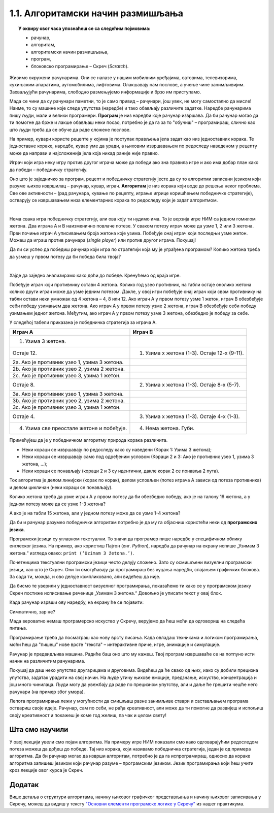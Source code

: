 
~~~~~~~~~~~~~~~~~~~~~~~~~~~~~~~~~~
1.1. Алгоритамски начин размишљања
~~~~~~~~~~~~~~~~~~~~~~~~~~~~~~~~~~

.. topic:: У оквиру овог часа упознаћеш се са следећим појмовима: 
            
            - рачунар,

            - алгоритам,

            - алгоритамски начин размишљања,

            - програм, 

            - блоковско програмирање – Скреч (*Scratch*).



Живимо окружени рачунарима. Они се налазе у нашим мобилним уређајима, сатовима, телевизорима, кухињским апаратима, аутомобилима, лифтовима. Олакшавају нам послове, а учење чине занимљивијим. Захваљујући рачунарима, слободно размењујемо информације и брзо им приступамо. 

Мада се чини да су рачунари паметни, то је само привид – рачунари, још увек, не могу самостално да мисле! Наиме, то су машине које следе упутства (наредбе) и тако обављају различите задатке. Наредбе рачунарима пишу људи, мали и велики програмери. **Програм** je низ наредби које рачунар извршава. Да би рачунар могао да ти помогне да брже и лакше обављаш неки посао, потребно је да га за то "обучиш" – програмираш, слично као што  људи  треба да се обуче да раде сложене послове. 

На пример, кувари користе рецепте у којима је поступак прављења јела задат као низ једноставних корака. Те једноставне кораке, наредбе, кувар уме да уради, а њиховим извршавањем по редоследу наведеном у рецепту може да направи и најсложенија јела која никад раније није правио.

Играч који игра неку игру против другог играча може да победи ако зна правила игре и ако има добар план како да победи – победничку стратегију.


Оно што је заједничко за програм, рецепт и победничку стратегију јесте да су то алгоритми записани језиком који разуме њихов извршилац – рачунар, кувар, играч. **Алгоритам** је низ корака који воде до решења неког проблема. Све ове активности – (рад рачунара, кување по рецепту, играње игрице коришћењем победничке стратегије), остварују се извршавањем низа елементарних корака по редоследу који је задат алгоритмом. 

|


Нема свака игра победничку стратегију, али ова коју ти нудимо има. То је верзија игре НИМ са једном гомилом жетона. Два играча А и В наизменично повлаче потезе. У сваком потезу играч може да узме 1, 2 или 3 жетона. Први почиње играч А уписивањем броја жетона које узима. Побеђује онај играч који последњи узме жетон. Можеш да играш против рачунара (*single player*) или против другог играча. Покушај!




.. nimgame:: nim1
   :takeaway: 3
   :count: 15
..
   takeaway je broj koji učenici mogu da uzmu
   count je broj koliko elemenata postoji na početku 
   igra se tako što učenik unese broj u boxić pored dugmeta take, pritisne dugme i onda igra računar. može da se igra i u dva igrača ako se odčekira dugme single player u gornjem desnom uglu. Rešićemo malo grafički dizajn u narednom periodu. 


Да ли си успео да победиш рачунар који игра по стратегији која му је уграђена програмом? Колико жетона треба да узмеш у првом потезу да би победа била твоја?

|

Хајде да заједно анализирамо како доћи до победе. Кренућемо од краја игре.

Побеђује играч који противнику остави 4 жетона. Колико год узео противник, на табли остаје онолико жетона колико други играч може да узме једним потезом. Дакле, у овој игри побеђује онај играч који свом противнику на табли остави неки умножак од 4 жетона – 4, 8 или 12. Ако играч А у првом потезу узме 1 жетон, играч В обезбеђује себи победу узимањем два жетона. Ако играч А у првом потезу узме 2 жетона, играч В обезбеђује себи победу узимањем једног жетона. Међутим, ако играч А у првом потезу узме 3 жетона, обезбедио је победу за себе.

У следећој табели приказана је победничка стратегија за играча А.


================================================ =============================================
               **Играч А**                                      **Играч В**                   
================================================ =============================================
 1. Узима 3 жетона.                                                                           
                                   Остаје 12.     1. Узима х жетона (1-3). Остаје 12-х (9-11).
 2a. Ако је противник узео 1, узима 3 жетона.                                                 
 2b. Ако је противник узео 2, узима 2 жетона.                                                 
 2c. Ако је противник узео 3, узима 1 жетон.                                                  
                                    Остаје 8.     2. Узима х жетона (1-3). Остаје 8-х (5-7).  
 3a. Ако је противник узео 1, узима 3 жетона.                                                 
 3b. Ако је противник узео 2, узима 2 жетона.                                                 
 3c. Ако је противник узео 3, узима 1 жетон.                                                  
                                   Остаје 4.      3. Узима х жетона (1-3). Oстаје 4-х (1-3).  
 4. Узима све преостале жетоне и побеђује.        4. Нема жетона. Губи.                       
================================================ =============================================


Примећујеш да је у победничком алгоритму природа корака различита. 

•	Неки кораци се извршавају по редоследу како су наведени (Корак 1: Узима 3 жетона);
•	Неки кораци се извршавају само под одређеним условом (Кораци 2 и 3: Ако је противник узео 1, узима 3 жетона, ...);
•	Неки кораци се понављају (кораци 2 и 3 су идентични, дакле корак 2 се понавља 2 пута). 

Ток алгоритма је делом линијски (корак по корак), делом условљен (потез играча А зависи од потеза противника) и делом цикличан 
(неки кораци се понављају).


Колико жетона треба да узме играч А у првом потезу да би обезбедио победу, ако је на талону 16 жетона, а у једном потезу може да се узме 1-3 жетона?

А ако је на табли 15 жетона, али у једном потезу може да се узме 1-4 жетона?


.. reveal:: zadatak_sakrivanje_nim
    :showtitle: Погледај одговор
    :hidetitle: Сакриј одговор


	У првом случају играч А нема победничку стратегију, јер се на почетку налази 16 = 4х4 жетона, што играчу В обезбеђује победу. Једина шанса да победи играч А је да играч В не зна победничку стратегију и вуче потезе насумице. 
	
	У другом случају побеђује онај играч који својим потезом остави противнику 5, 10 или 15 жетона. Дакле, играч В има победничку стратегију. Да је на табли 16 жетона и да у једном потезу може да се узме 1-4 жетона, играч А би могао да победи, ако у првом потезу узме 1 жетон.
	

.. infonote::

    Не брини ако не разумеш овај пример до танчина. Верујемо да ћеш кроз наредне лекције боље разумети начин рада алгоритама.

Да би и рачунар разумео победнички алгоритам потребно је да му га објасниш користећи неки од **програмских језика**.

Програмски језици су углавном текстуални. То значи да програмер пише наредбе у специфичном облику енглеског језика. На пример, ако користиш Пајтон (енг. *Python*), наредба да рачунар на екрану испише „Узимам 3 жетона.“ изгледа овако: ``print (‘Uzimam 3 žetona.’)``.

Почетницима текстуални програмски језици често делују сложено. Зато су осмишљени визуелни програмски језици, као што је Скреч. Они ти омогућавају да програмираш без куцања наредби, спајањем графичких блокова. За сада ти, можда, и ово делује компликовано, али видећеш да није.

Да бисмо те уверили у једноставност визуелног програмирања, показаћемо ти како се у програмском језику Скреч постиже исписивање реченице „Узимам 3 жетона.“ Довољно је уписати текст у овај блок.

.. image:: ../../_images/S3_01_algoritmi/L1_Blok1.png
   :width: 200
   :align: center

Када рачунар изрвши ову наредбу, на екрану ће се појавити:

.. image:: ../../_images/S3_01_algoritmi/L1_Maca.png
     :width: 200
     :align: center

Симпатично, зар не?

Мада вероватно немаш програмерско искуство у Скречу, верујемо да ћеш моћи да одговориш на следећа питања.

.. mchoice:: L1P2
   :answer_a: Кораке 1 и 2
   :answer_b: Кораке 1 и 3
   :answer_c: Кораке 2 и 3
   :answer_d: Кораке 1, 2 и 3
   :feedback_a: Шта се дешава у трећем кораку алгоритма? Размисли.
   :feedback_b: Шта се дешава у другом кораку алгоритма? Размисли.
   :feedback_c: Шта се дешава у првом кораку алгоритма? Размисли.
   :feedback_d: Браво! За тебе је програмирање заиста једноставно! 
   :correct: d

   На које кораке алгоритма играча В може да се односи следећи низ наредби? 

   .. image:: ../../_images/S3_01_algoritmi/L1_Blokovi2.png
      :width: 200   
      :align: center


.. mchoice:: L1P3s
   :answer_a: Корак 1
   :answer_b: Корак 2
   :answer_c: Корак 3
   :answer_d: Корак 4
   :feedback_a: 
   :feedback_b: 
   :feedback_c: 
   :feedback_d: 
   :correct: b,c

   Ова наредба делује сложеније. На који корак алгоритма играча A се она односи? (Изабери све тачне одговоре)

   .. image:: ../../_images/S3_01_algoritmi/L1_Blokovi3.png
       :align: center
       :width: 200
      
Програмирање треба да посматраш као нову врсту писања. Када овладаш техникама и логиком програмирања, 
моћи ћеш да "пишеш" нове врсте "текста" – интерактивне приче, игре, анимације и симулације.

Рачунар је предвидљива машина. Радиће баш оно што му кажеш. Твој програм извршаваће се на потпуно исти 
начин на различитим рачунарима. 

Покушај да даш неко упутство другарицама и друговима. Видећеш да ће свако од њих, иако су добили прецизна упутства,
задатак урадити на свој начин. На људе утичу њихове емоције, предзнање, искуство, концентрација и још много чинилаца. Људи могу да увежбају да раде по прецизном упутству, али и даље ће грешити чешће него рачунари (на пример због умора).

Лепота програмирања лежи у могућности да смишљаш разне занимљиве ствари и састављањем програма оствариш своје идеје. Рачунар, сам по себи, не рађа креативност, али може да ти помогне да развијеш и испољиш своју креативност и покажеш је коме год желиш, па чак и целом свету!

.. |S3Python| image:: ../../_images/S3_01_algoritmi/S3Python.png

Шта смо научили
---------------

У овој лекцији увели смо појам алгоритма. На примеру игре НИМ показали смо како одговарајућим редоследом потеза можеш да дођеш до победе. Тај низ корака, који називамо победничка стратегија, један је од примера алгоритма. Да би рачунар могао да изврши алгоритам, потребно је да га испрограмираш, односно да кораке алгоритма запишеш језиком који рачунар разуме – програмским језиком. Језик програмирања који ћеш учити кроз лекције овог курса је Скреч. 


Додатак
-------

Више детаља о структури алгоритама, начину њиховог графичког представљања и начину њиховог записивања у Скречу, можеш да видиш у тексту
`"Основни елементи програмске логике у Скречу" <https://petlja.org/biblioteka/r/lekcije/scratch3-praktikum/scratch3-grananje>`_
из нашег практикума.

.. infonote::

    **Провери своје знање пролазећи кроз наредна питања и вежбе.**

